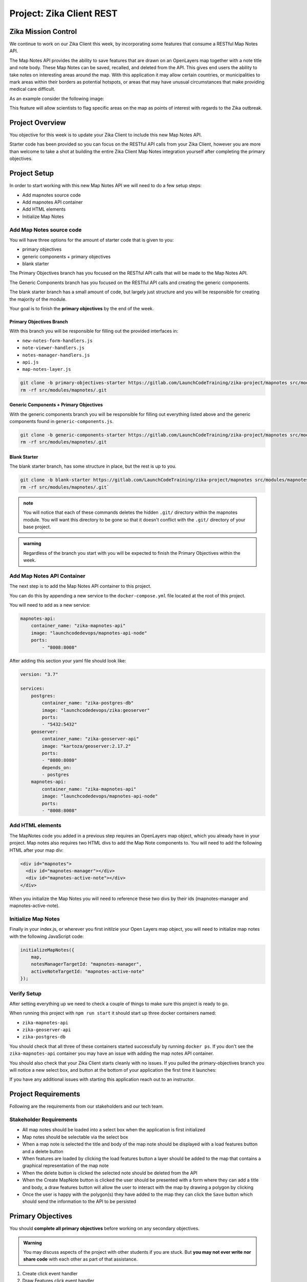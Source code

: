 .. _project_zika_client_rest:

=========================
Project: Zika Client REST
=========================

Zika Mission Control
====================

We continue to work on our Zika Client this week, by incorporating some features that consume a RESTful Map Notes API.

The Map Notes API provides the ability to save features that are drawn on an OpenLayers map together with a note title and note body. These Map Notes can be saved, recalled, and deleted from the API. This gives end users the ability to take notes on interesting areas around the map. With this application it may allow certain countries, or municipalities to mark areas within their borders as potential hotspots, or areas that may have unusual circumstances that make providing medical care difficult.

As an example consider the following image:

.. image:: /_static/images/project/yopal-layer.png

This feature will allow scientists to flag specific areas on the map as points of interest with regards to the Zika outbreak.

Project Overview
================

You objective for this week is to update your Zika Client to include this new Map Notes API.

Starter code has been provided so you can focus on the RESTful API calls from your Zika Client, however you are more than welcome to take a shot at building the entire Zika Client Map Notes integration yourself after completing the primary objectives.

Project Setup
=============

In order to start working with this new Map Notes API we will need to do a few setup steps:

- Add mapnotes source code
- Add mapnotes API container
- Add HTML elements
- Initialize Map Notes

Add Map Notes source code
-------------------------

You will have three options for the amount of starter code that is given to you:

- primary objectives
- generic components + primary objectives
- blank starter

The Primary Objectives branch has you focused on the RESTful API calls that will be made to the Map Notes API.

The Generic Components branch has you focused on the RESTful API calls and creating the generic components.

The blank starter branch has a small amount of code, but largely just structure and you will be responsible for creating the majority of the module.

Your goal is to finish the **primary objectives** by the end of the week.

Primary Objectives Branch
^^^^^^^^^^^^^^^^^^^^^^^^^

With this branch you will be responsible for filling out the provided interfaces in:

- ``new-notes-form-handlers.js``
- ``note-viewer-handlers.js``
- ``notes-manager-handlers.js``
- ``api.js``
- ``map-notes-layer.js``

.. sourcecode:: bash

    git clone -b primary-objectives-starter https://gitlab.com/LaunchCodeTraining/zika-project/mapnotes src/modules/mapnotes
    rm -rf src/modules/mapnotes/.git    

Generic Components + Primary Objectives
^^^^^^^^^^^^^^^^^^^^^^^^^^^^^^^^^^^^^^^

With the generic components branch you will be responsible for filling out everything listed above and the generic components found in ``generic-components.js``.

.. sourcecode:: bash

    git clone -b generic-components-starter https://gitlab.com/LaunchCodeTraining/zika-project/mapnotes src/modules/mapnotes
    rm -rf src/modules/mapnotes/.git

Blank Starter
^^^^^^^^^^^^^

The blank starter branch, has some structure in place, but the rest is up to you.

.. sourcecode:: bash

    git clone -b blank-starter https://gitlab.com/LaunchCodeTraining/zika-project/mapnotes src/modules/mapnotes
    rm -rf src/modules/mapnotes/.git`

.. admonition:: note

    You will notice that each of these commands deletes the hidden ``.git/`` directory within the mapnotes module. You will want this directory to be gone so that it doesn't conflict with the ``.git/`` directory of your base project.

.. admonition:: warning

    Regardless of the branch you start with you will be expected to finish the Primary Objectives within the week.

Add Map Notes API Container
---------------------------

The next step is to add the Map Notes API container to this project.

You can do this by appending a new service to the ``docker-compose.yml`` file located at the root of this project.

You will need to add as a new service:

.. sourcecode:: yaml

    mapnotes-api:
        container_name: "zika-mapnotes-api"
        image: "launchcodedevops/mapnotes-api-node"
        ports:
            - "8008:8008"

After adding this section your yaml file should look like:

.. sourcecode:: yaml

    version: "3.7"

    services:
        postgres:
            container_name: "zika-postgres-db"
            image: "launchcodedevops/zika:geoserver"
            ports:
            - "5432:5432"
        geoserver:
            container_name: "zika-geoserver-api"
            image: "kartoza/geoserver:2.17.2"
            ports:
            - "8080:8080"
            depends_on:
            - postgres
        mapnotes-api:
            container_name: "zika-mapnotes-api"
            image: "launchcodedevops/mapnotes-api-node"
            ports:
            - "8008:8008"    

Add HTML elements
-----------------

The MapNotes code you added in a previous step requires an OpenLayers map object, which you already have in your project. Map notes also requires two HTML divs to add the Map Note components to. You will need to add the following HTML after your map div:

.. sourcecode:: html

    <div id="mapnotes">
      <div id="mapnotes-manager"></div>
      <div id="mapnotes-active-note"></div>
    </div>

When you initialize the Map Notes you will need to reference these two divs by their ids (mapnotes-manager and mapnotes-active-note).

Initialize Map Notes
--------------------

Finally in your index.js, or wherever you first initilzie your Open Layers map object, you will need to initialize map notes with the following JavaScript code:

.. sourcecode:: javascript

    initializeMapNotes({
        map,
        notesManagerTargetId: "mapnotes-manager",
        activeNoteTargetId: "mapnotes-active-note"
    });

Verify Setup
------------

After setting everything up we need to check a couple of things to make sure this project is ready to go.

When running this project with ``npm run start`` it should start up three docker containers named:

- ``zika-mapnotes-api``
- ``zika-geoserver-api``
- ``zika-postgres-db``

You should check that all three of these containers started successfully by running ``docker ps``. If you don't see the ``zika-mapnotes-api`` container you may have an issue with adding the map notes API container.

You should also check that your Zika Client starts cleanly with no issues. If you pulled the primary-objectives branch you will notice a new select box, and button at the bottom of your application the first time it launches:

.. image:: /_static/images/project/successful-startup.png

If you have any additional issues with starting this application reach out to an instructor.

Project Requirements
====================

Following are the requirements from our stakeholders and our tech team.

Stakeholder Requirements
------------------------

- All map notes should be loaded into a select box when the application is first initialized
- Map notes should be selectable via the select box
- When a map note is selected the title and body of the map note should be displayed with a load features button and a delete button
- When features are loaded by clicking the load features button a layer should be added to the map that contains a graphical representation of the map note
- When the delete button is clicked the selected note should be deleted from the API
- When the Create MapNote button is clicked the user should be presented with a form where they can add a title and body, a draw features button will allow the user to interact with the map by drawing a polygon by clicking
- Once the user is happy with the polygon(s) they have added to the map they can click the ``Save`` button which should send the information to the API to be persisted

Primary Objectives
==================

You should **complete all primary objectives** before working on any secondary objectives.

.. admonition:: Warning

  You may discuss aspects of the project with other students if you are stuck. But **you may not ever write nor share code** with each other as part of that assistance.

#. Create click event handler
#. Draw Features click event handler
#. Save click event handler
#. Populate select box on load
#. Select box on change event handler
#. Load features event handler
#. Delete event handler

This week instead of having articles that help you collect your thoughts, you will be responsible for reading the provided code and thinking through what code will need to be added to the provided event handlers to achieve the objectives.

You may find the following images useful:

Secondary Objectives
====================

For your secondary objectives no articles will be given to you. You will have to think critically and plan out the tasks needed to complete the objective. You may always reach out to the instructor for guidance but be aware that they will only provide support through discussion -- not code!

- build the generic components of the map notes client source code
- build the entire map notes client source code
- externalize your configuration

Turning in Your Work
====================

Git Workflow
------------

As you work on your project you will be required to **commit early and commit often**. Part of your review will include an assessment of your usage of git. You are expected to have a history of commits documenting your progress through the use of **descriptive commit messages**. 

Your git history should include **separate branches for each primary objective** titled `objective-#` which contains all the commits associated with its completion.

After completing each objective you can `git merge` the objective feature branch back into your master branch. Make sure that you **push your branches** to the remote repo on GitLab after completing each of the primary objectives. This includes pushing the `master` branch after each objective branch is merged into it.

.. admonition:: Warning

  **When you complete your final objective** you will open a Merge Request (MR) on GitLab to merge that objective feature branch into `master`. Notify your instructor so they can begin your code review.

Code Review
-----------

After opening your MR your instructor will review your code and leave feedback. If changes are requested due to an incomplete or non-functioning objective you will be required to implement the suggested changes and push them up for further review. When your instructor has confirmed that your objectives are complete you can work on the Secondary and Bonus objectives!

Presentation
------------

Typically at the end of the week we try to have project presentations where everyone gets a chance to show their project to the rest of the class. Due to the remote nature of this course we may try to do this, or we may skip this. Either way be prepared to show and talk about your project at the end of the project week.

At the end of this course, during your graduation ceremony, you will be expected to present your final project to the attendees. Every project week we will have a presentation as a way for you to practice for this final presentation.